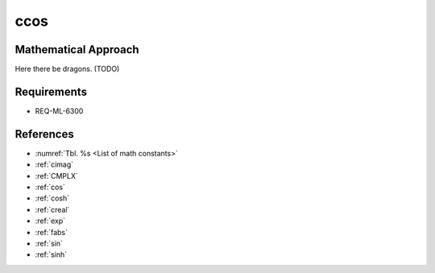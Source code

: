 ccos
~~~~

.. c:autodoc:: ../libm/complexd/ccosd.c

Mathematical Approach
^^^^^^^^^^^^^^^^^^^^^

Here there be dragons. (TODO)

Requirements
^^^^^^^^^^^^

* REQ-ML-6300

References
^^^^^^^^^^

* :numref:`Tbl. %s <List of math constants>`
* :ref:`cimag`
* :ref:`CMPLX`
* :ref:`cos`
* :ref:`cosh`
* :ref:`creal`
* :ref:`exp`
* :ref:`fabs`
* :ref:`sin`
* :ref:`sinh`
